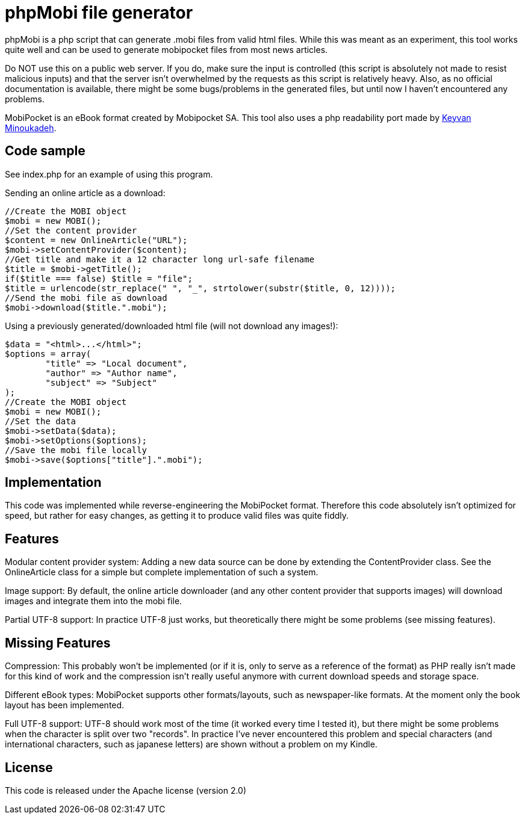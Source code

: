 phpMobi file generator
======================

phpMobi is a php script that can generate .mobi files from valid html
files. While this was meant as an experiment, this tool works quite
well and can be used to generate mobipocket files from most news articles.

Do NOT use this on a public web server. If you do, make sure the input is
controlled (this script is absolutely not made to resist malicious inputs)
and that the server isn't overwhelmed by the requests as this script is
relatively heavy. Also, as no official documentation is available, there
might be some bugs/problems in the generated files, but until now I haven't
encountered any problems.

MobiPocket is an eBook format created by Mobipocket SA. This tool also
uses a php readability port made by
link:http://www.keyvan.net/2010/08/php-readability/[Keyvan Minoukadeh].

Code sample
------------

See index.php for an example of using this program.

Sending an online article as a download:

  //Create the MOBI object
  $mobi = new MOBI();
  //Set the content provider
  $content = new OnlineArticle("URL");
  $mobi->setContentProvider($content);
  //Get title and make it a 12 character long url-safe filename
  $title = $mobi->getTitle();
  if($title === false) $title = "file";
  $title = urlencode(str_replace(" ", "_", strtolower(substr($title, 0, 12))));
  //Send the mobi file as download
  $mobi->download($title.".mobi");

Using a previously generated/downloaded html file (will not download any images!):

  $data = "<html>...</html>";
  $options = array(
  	"title" => "Local document",
  	"author" => "Author name",
  	"subject" => "Subject"
  );
  //Create the MOBI object
  $mobi = new MOBI();
  //Set the data
  $mobi->setData($data);
  $mobi->setOptions($options);
  //Save the mobi file locally
  $mobi->save($options["title"].".mobi");

Implementation
--------------

This code was implemented while reverse-engineering the MobiPocket format.
Therefore this code absolutely isn't optimized for speed, but rather for
easy changes, as getting it to produce valid files was quite fiddly.

Features
--------

Modular content provider system:
	Adding a new data source can be done by extending the ContentProvider
	class. See the OnlineArticle class for a simple but complete
	implementation of such a system.

Image support:
	By default, the online article downloader (and any other content
	provider that supports images) will download images and integrate them
	into the mobi file.

Partial UTF-8 support:
	In practice UTF-8 just works, but theoretically there might be some
	problems (see missing features).

Missing Features
----------------

Compression:
	This probably won't be implemented (or if it is, only to serve as a
	reference of the format) as PHP really isn't made for this kind of
	work and the compression isn't really useful anymore with current
	download speeds and storage space.

Different eBook types:
	MobiPocket supports other formats/layouts, such as newspaper-like
	formats. At the moment only the book layout has been implemented.

Full UTF-8 support:
	UTF-8 should work most of the time (it worked every time I
	tested it), but there might be some problems when the character
	is split over two "records". In practice I've never encountered
	this problem and special characters (and international characters,
	such as japanese letters) are shown without a problem on my Kindle.

License
-------
This code is released under the Apache license (version 2.0)